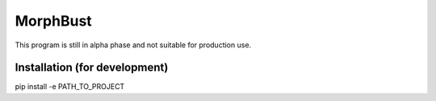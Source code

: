 MorphBust
=========

This program is still in alpha phase and not suitable for production use.

Installation (for development)
------------------------------
pip install -e PATH_TO_PROJECT

